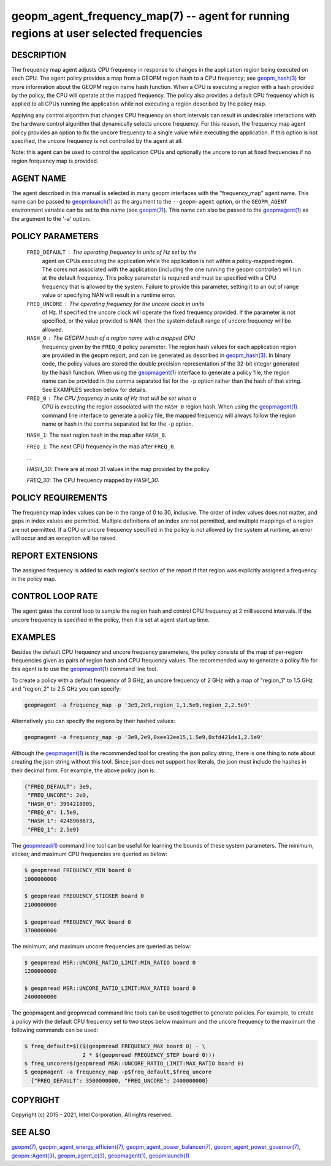 .. role:: raw-html-m2r(raw)
   :format: html


geopm_agent_frequency_map(7) -- agent for running regions at user selected frequencies
======================================================================================






DESCRIPTION
-----------

The frequency map agent adjusts CPU frequency in response to changes
in the application region being executed on each CPU.  The agent
policy provides a map from a GEOPM region hash to a CPU frequency; see
`geopm_hash(3) <geopm_hash.3.html>`_ for more information about the GEOPM region name
hash function.  When a CPU is executing a region with a hash provided
by the policy, the CPU will operate at the mapped frequency.  The
policy also provides a default CPU frequency which is applied to all
CPUs running the application while not executing a region described by
the policy map.

Applying any control algorithm that changes CPU frequency on short
intervals can result in undesirable interactions with the hardware
control algorithm that dynamically selects uncore frequency.  For this
reason, the frequency map agent policy provides an option to fix the
uncore frequency to a single value while executing the application.
If this option is not specified, the uncore frequency is not
controlled by the agent at all.

Note: this agent can be used to control the application CPUs and
optionally the uncore to run at fixed frequencies if no region
frequency map is provided.

AGENT NAME
----------

The agent described in this manual is selected in many geopm
interfaces with the "frequency_map" agent name.  This name can be
passed to `geopmlaunch(1) <geopmlaunch.1.html>`_ as the argument to the ``--geopm-agent``
option, or the ``GEOPM_AGENT`` environment variable can be set to this
name (see `geopm(7) <geopm.7.html>`_\ ).  This name can also be passed to the
`geopmagent(1) <geopmagent.1.html>`_ as the argument to the '-a' option.

POLICY PARAMETERS
-----------------

  ``FREQ_DEFAULT``\ : The operating frequency in units of Hz set by the
                  agent on CPUs executing the application while the
                  application is not within a policy-mapped region.
                  The cores not associated with the application
                  (including the one running the geopm controller)
                  will run at the default frequency.  This policy
                  parameter is required and must be specified with a
                  CPU frequency that is allowed by the system.
                  Failure to provide this parameter, setting it to an
                  out of range value or specifying NAN will result in
                  a runtime error.

  ``FREQ_UNCORE``\ : The operating frequency for the uncore clock in units
                 of Hz.  If specified the uncore clock will operate
                 the fixed frequency provided.  If the parameter is
                 not specified, or the value provided is NAN, then the
                 system default range of uncore frequency will be
                 allowed.

  ``HASH_0``\ : The GEOPM hash of a region name with a mapped CPU
            frequency given by the ``FREQ_0`` policy parameter.  The
            region hash values for each application region are
            provided in the geopm report, and can be generated as
            described in `geopm_hash(3) <geopm_hash.3.html>`_.  In binary code, the
            policy values are stored the double precision
            representation of the 32-bit integer generated by the hash
            function.  When using the `geopmagent(1) <geopmagent.1.html>`_ interface to
            generate a policy file, the region name can be provided in
            the comma separated list for the ``-p`` option rather than
            the hash of that string. See EXAMPLES section below for
            details.

  ``FREQ_0``\ : The CPU frequency in units of Hz that will be set when a
            CPU is executing the region associated with the ``HASH_0``
            region hash.  When using the `geopmagent(1) <geopmagent.1.html>`_ command
            line interface to generate a policy file, the mapped
            frequency will always follow the region name or hash in
            the comma separated list for the ``-p`` option.

  ``HASH_1``\ : The next region hash in the map after ``HASH_0``.

  ``FREQ_1``\ : The next CPU frequency in the map after ``FREQ_0``.

  ...

  `HASH_30`: There are at most 31 values in the map provided by the policy.

  `FREQ_30`: The CPU frequency mapped by `HASH_30`.



POLICY REQUIREMENTS
-------------------

The frequency map index values can be in the range of 0 to 30,
inclusive. The order of index values does not matter, and gaps in
index values are permitted. Multiple definitions of an index are not
permitted, and multiple mappings of a region are not permitted.  If a
CPU or uncore frequency specified in the policy is not allowed by the
system at runtime, an error will occur and an exception will be
raised.

REPORT EXTENSIONS
-----------------

The assigned frequency is added to each region's section of the report
if that region was explicitly assigned a frequency in the policy map.

CONTROL LOOP RATE
-----------------

The agent gates the control loop to sample the region hash and control
CPU frequency at 2 millisecond intervals.  If the uncore frequency is
specified in the policy, then it is set at agent start up time.

EXAMPLES
--------

Besides the default CPU frequency and uncore frequency parameters, the
policy consists of the map of per-region frequencies given as pairs of
region hash and CPU frequency values.  The recommended way to generate
a policy file for this agent is to use the `geopmagent(1) <geopmagent.1.html>`_ command
line tool.

To create a policy with a default frequency of 3 GHz, an uncore
frequency of 2 GHz with a map of "region_1" to 1.5 GHz and "region_2"
to 2.5 GHz you can specify:

.. code-block::

   geopmagent -a frequency_map -p '3e9,2e9,region_1,1.5e9,region_2,2.5e9'


Alternatively you can specify the regions by their hashed values:

.. code-block::

   geopmagent -a frequency_map -p '3e9,2e9,0xee12ee15,1.5e9,0xfd421de1,2.5e9'


Although the `geopmagent(1) <geopmagent.1.html>`_ is the recommended tool for creating
the json policy string, there is one thing to note about creating the
json string without this tool.  Since json does not support hex
literals, the json must include the hashes in their decimal form. For
example, the above policy json is:

.. code-block::

   {"FREQ_DEFAULT": 3e9,
    "FREQ_UNCORE": 2e9,
    "HASH_0": 3994218005,
    "FREQ_0": 1.5e9,
    "HASH_1": 4248968673,
    "FREQ_1": 2.5e9}


The `geopmread(1) <geopmread.1.html>`_ command line tool can be useful for learning the
bounds of these system parameters.  The minimum, sticker, and
maximum CPU frequencies are queried as below:

.. code-block::

   $ geopmread FREQUENCY_MIN board 0
   1000000000

   $ geopmread FREQUENCY_STICKER board 0
   2100000000

   $ geopmread FREQUENCY_MAX board 0
   3700000000


The minimum, and maximum uncore frequencies are queried as below:

.. code-block::

   $ geopmread MSR::UNCORE_RATIO_LIMIT:MIN_RATIO board 0
   1200000000

   $ geopmread MSR::UNCORE_RATIO_LIMIT:MAX_RATIO board 0
   2400000000


The geopmagent and geopmread command line tools can be used together
to generate policies.  For example, to create a policy with the
default CPU frequency set to two steps below maximum and the uncore
frequency to the maximum the following commands can be used:

.. code-block::

   $ freq_default=$(($(geopmread FREQUENCY_MAX board 0) - \
                     2 * $(geopmread FREQUENCY_STEP board 0)))
   $ freq_uncore=$(geopmread MSR::UNCORE_RATIO_LIMIT:MAX_RATIO board 0)
   $ geopmagent -a frequency_map -p$freq_default,$freq_uncore
     {"FREQ_DEFAULT": 3500000000, "FREQ_UNCORE": 2400000000}



COPYRIGHT
---------

Copyright (c) 2015 - 2021, Intel Corporation. All rights reserved.

SEE ALSO
--------

`geopm(7) <geopm.7.html>`_\ ,
`geopm_agent_energy_efficient(7) <geopm_agent_energy_efficient.7.html>`_\ ,
`geopm_agent_power_balancer(7) <geopm_agent_power_balancer.7.html>`_\ ,
`geopm_agent_power_governor(7) <geopm_agent_power_governor.7.html>`_\ ,
`geopm::Agent(3) <GEOPM_CXX_MAN_Agent.3.html>`_\ ,
`geopm_agent_c(3) <geopm_agent_c.3.html>`_\ ,
`geopmagent(1) <geopmagent.1.html>`_\ ,
`geopmlaunch(1) <geopmlaunch.1.html>`_

